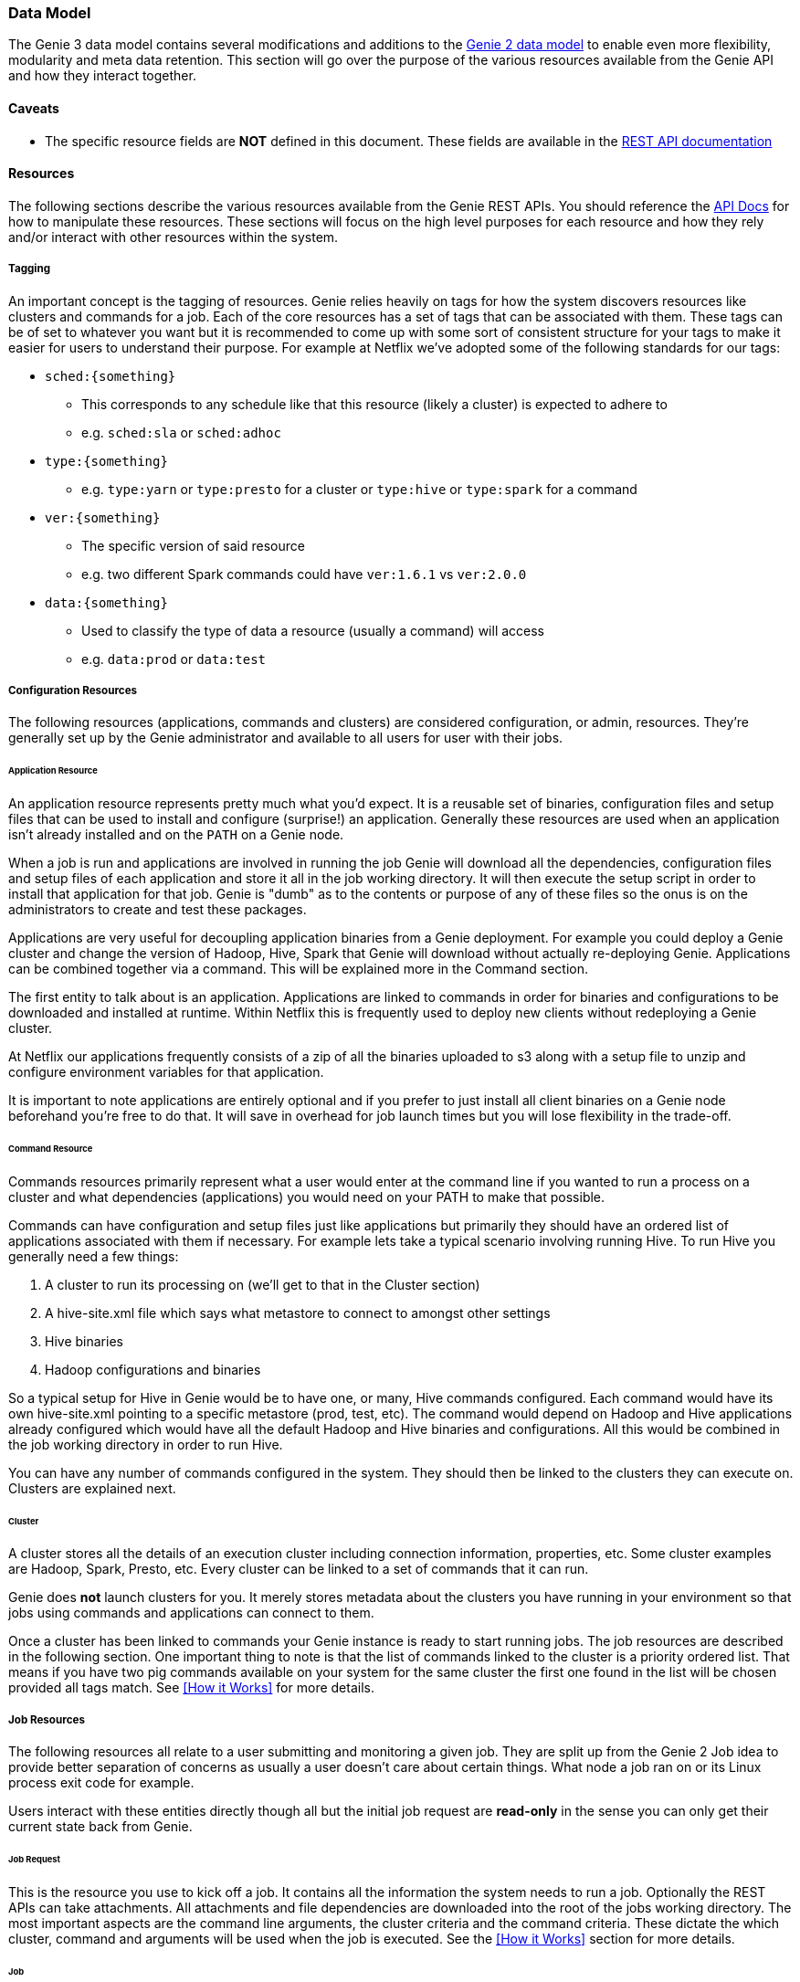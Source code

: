 === Data Model

The Genie 3 data model contains several modifications and additions to the
https://netflix.github.io/genie/concepts/2/DataModel.html[Genie 2 data model] to enable even more flexibility,
modularity and meta data retention. This section will go over the purpose of the various resources available from the
Genie API and how they interact together.

==== Caveats

* The specific resource fields are *NOT* defined in this document. These fields are available in the
https://netflix.github.io/genie/docs/{revnumber}/rest/[REST API documentation]

==== Resources

The following sections describe the various resources available from the Genie REST APIs. You should reference the
https://netflix.github.io/genie/docs/{revnumber}/rest/[API Docs] for how to manipulate these resources. These sections
will focus on the high level purposes for each resource and how they rely and/or interact with other resources within
the system.

===== Tagging

An important concept is the tagging of resources. Genie relies heavily on tags for how the system discovers
resources like clusters and commands for a job. Each of the core resources has a set of tags that can be associated
with them. These tags can be of set to whatever you want but it is recommended to come up with some sort of consistent
structure for your tags to make it easier for users to understand their purpose. For example at Netflix we've adopted
some of the following standards for our tags:

* `sched:{something}`
** This corresponds to any schedule like that this resource (likely a cluster) is expected to adhere to
** e.g. `sched:sla` or `sched:adhoc`
* `type:{something}`
** e.g. `type:yarn` or `type:presto` for a cluster or `type:hive` or `type:spark` for a command
* `ver:{something}`
** The specific version of said resource
** e.g. two different Spark commands could have `ver:1.6.1` vs `ver:2.0.0`
* `data:{something}`
** Used to classify the type of data a resource (usually a command) will access
** e.g. `data:prod` or `data:test`

===== Configuration Resources

The following resources (applications, commands and clusters) are considered configuration, or admin, resources.
They're generally set up by the Genie administrator and available to all users for user with their jobs.

====== Application Resource

An application resource represents pretty much what you'd expect. It is a reusable set of binaries, configuration files
and setup files that can be used to install and configure (surprise!) an application. Generally these resources are
used when an application isn't already installed and on the `PATH` on a Genie node.

When a job is run and applications are involved in running the job Genie will download all the dependencies,
configuration files and setup files of each application and store it all in the job working directory. It will then
execute the setup script in order to install that application for that job. Genie is "dumb" as to the contents or
purpose of any of these files so the onus is on the administrators to create and test these packages.

Applications are very useful for decoupling application binaries from a Genie deployment. For example you could deploy
a Genie cluster and change the version of Hadoop, Hive, Spark that Genie will download without actually re-deploying
Genie. Applications can be combined together via a command. This will be explained more in the Command section.

The first entity to talk about is an application. Applications are linked to commands in order for binaries and
configurations to be downloaded and installed at runtime. Within Netflix this is frequently used to deploy new clients
without redeploying a Genie cluster.

At Netflix our applications frequently consists of a zip of all the binaries uploaded to s3 along with a setup file to
unzip and configure environment variables for that application.

It is important to note applications are entirely optional and if you prefer to just install all client binaries on a
Genie node beforehand you're free to do that. It will save in overhead for job launch times but you will lose
flexibility in the trade-off.

====== Command Resource

Commands resources primarily represent what a user would enter at the command line if you wanted to run a process on a
cluster and what dependencies (applications) you would need on your PATH to make that possible.

Commands can have configuration and setup files just like applications but primarily they should have an ordered list
of applications associated with them if necessary. For example lets take a typical scenario involving running Hive. To
run Hive you generally need a few things:

. A cluster to run its processing on (we'll get to that in the Cluster section)
. A hive-site.xml file which says what metastore to connect to amongst other settings
. Hive binaries
. Hadoop configurations and binaries

So a typical setup for Hive in Genie would be to have one, or many, Hive commands configured. Each command would have
its own hive-site.xml pointing to a specific metastore (prod, test, etc). The command would depend on Hadoop and Hive
applications already configured which would have all the default Hadoop and Hive binaries and configurations. All this
would be combined in the job working directory in order to run Hive.

You can have any number of commands configured in the system. They should then be linked to the clusters they can
execute on. Clusters are explained next.

====== Cluster

A cluster stores all the details of an execution cluster including connection information, properties, etc. Some
cluster examples are Hadoop, Spark, Presto, etc. Every cluster can be linked to a set of commands that it can run.

Genie does *not* launch clusters for you. It merely stores metadata about the clusters you have running in your
environment so that jobs using commands and applications can connect to them.

Once a cluster has been linked to commands your Genie instance is ready to start running jobs. The job resources are
described in the following section. One important thing to note is that the list of commands linked to the cluster
is a priority ordered list. That means if you have two pig commands available on your system for the same cluster the
first one found in the list will be chosen provided all tags match. See <<How it Works>> for more details.

===== Job Resources

The following resources all relate to a user submitting and monitoring a given job. They are split up from the Genie 2
Job idea to provide better separation of concerns as usually a user doesn't care about certain things. What node a
job ran on or its Linux process exit code for example.

Users interact with these entities directly though all but the initial job request are *read-only* in the sense you can
only get their current state back from Genie.

====== Job Request

This is the resource you use to kick off a job. It contains all the information the system needs to run a job.
Optionally the REST APIs can take attachments. All attachments and file dependencies are downloaded into the root of
the jobs working directory. The most important aspects are the command line arguments, the cluster criteria and the
command criteria. These dictate the which cluster, command and arguments will be used when the job is executed. See the
<<How it Works>> section for more details.

====== Job

The job resource is created in the system after a Job Request is received. All the information a typical user would be
interested in should be contained within this resource. It has links to the command, cluster and applications used to
run the job as well as the meta information like status, start time, end time and others. See the
https://netflix.github.io/genie/docs/{revnumber}/rest/[REST API documentation] for more details.

====== Job Execution

The job execution resource contains information about where a job was run and other information that may be more
interesting to a system admin than a regular user. Frequently useful in debugging.

A job contains all the details of a job request and execution including any command line arguments. Based on the
request parameters, a cluster and command combination is selected for execution. Job requests can also supply necessary
files to Genie either as attachments or using the file dependencies field if they already exist in an accessible file
system. As a job executes, its details are recorded in the job record within the Genie database.

==== Wrap-up

This section was intended to provide insight into how the Genie data model is thought out and works together. It is
meant to be very generic and support as many use cases as possible without modifications to the Genie codebase.

